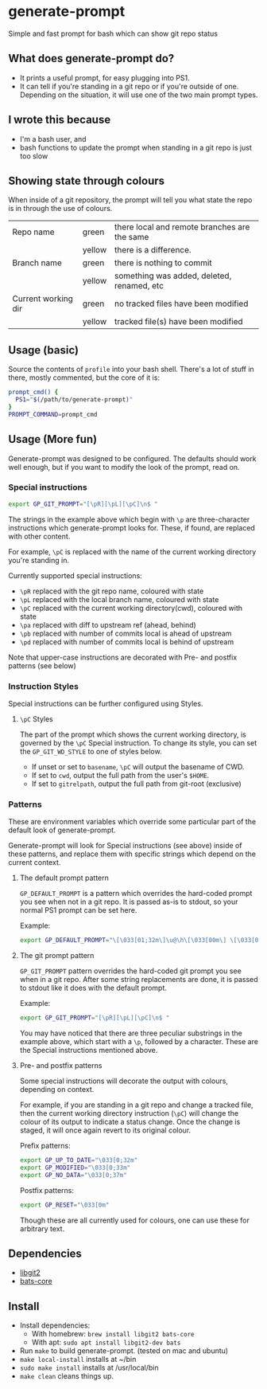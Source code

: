 * generate-prompt
[[https://github.com/fimblo/generate-prompt/actions/workflows/c.yml/badge.svg]]

Simple and fast prompt for bash which can show git repo status

** What does generate-prompt do?
- It prints a useful prompt, for easy plugging into PS1.
- It can tell if you're standing in a git repo or if you're outside of
  one. Depending on the situation, it will use one of the two main
  prompt types.

[[file:recording.gif]]

** I wrote this because
- I'm a bash user, and
- bash functions to update the prompt when standing in a git repo is
  just too slow

** Showing state through colours
When inside of a git repository, the prompt will tell you what state
the repo is in through the use of colours.


| Repo name           | green  | there local and remote branches are the same |
|                     | yellow | there is a difference.                       |
| Branch name         | green  | there is nothing to commit                   |
|                     | yellow | something was added, deleted, renamed, etc   |
| Current working dir | green  | no tracked files have been modified          |
|                     | yellow | tracked file(s) have been modified           |


** Usage (basic)
Source the contents of =profile= into your bash shell. There's a lot
of stuff in there, mostly commented, but the core of it is:

#+begin_src bash
  prompt_cmd() {
    PS1="$(/path/to/generate-prompt)"
  }
  PROMPT_COMMAND=prompt_cmd
#+end_src

** Usage (More fun)
Generate-prompt was designed to be configured. The defaults should work well enough, but if you want to modify the look of the prompt, read on.

*** Special instructions

#+begin_src bash
export GP_GIT_PROMPT="[\pR][\pL][\pC]\n$ "
#+end_src

The strings in the example above which begin with =\p= are
three-character instructions which generate-prompt looks for. These,
if found, are replaced with other content.

For example, =\pC= is replaced with the name of the current working
directory you're standing in.

Currently supported special instructions:
- =\pR= replaced with the git repo name, coloured with state                    
- =\pL= replaced with the local branch name, coloured with state                
- =\pC= replaced with the current working directory(cwd), coloured with state   
- =\pa= replaced with diff to upstream ref (ahead, behind)                      
- =\pb= replaced with number of commits local is ahead of upstream              
- =\pd= replaced with number of commits local is behind of upstream

Note that upper-case instructions are decorated with Pre- and postfix patterns (see below)

*** Instruction Styles
Special instructions can be further configured using Styles. 

**** =\pC= Styles
The part of the prompt which shows the current working directory, is
governed by the =\pC= Special instruction. To change its style, you
can set the =GP_GIT_WD_STYLE= to one of styles below.

- If unset or set to =basename=, =\pC= will output the basename of CWD.
- If set to =cwd=,  output the full path from the user's =$HOME=.
- If set to =gitrelpath=, output the full path from git-root (exclusive)

*** Patterns
These are environment variables which override some particular part of
the default look of generate-prompt.

Generate-prompt will look for Special instructions (see above) inside
of these patterns, and replace them with specific strings which depend
on the current context.

**** The default prompt pattern
=GP_DEFAULT_PROMPT= is a pattern which overrides the hard-coded prompt
you see when not in a git repo. It is passed as-is to stdout, so your
normal PS1 prompt can be set here.

Example:
#+begin_src bash
export GP_DEFAULT_PROMPT="\[\033[01;32m\]\u@\h\[\033[00m\] \[\033[01;34m\]\W\[\033[00m\] $ "
#+end_src

**** The git prompt pattern
=GP_GIT_PROMPT= pattern overrides the hard-coded git prompt you see
when in a git repo. After some string replacements are done, it is
passed to stdout like it does with the default prompt.

Example:
#+begin_src bash
export GP_GIT_PROMPT="[\pR][\pL][\pC]\n$ "
#+end_src

You may have noticed that there are three peculiar substrings in the
example above, which start with a =\p=, followed by a character. These
are the Special instructions mentioned above.

**** Pre- and postfix patterns
Some special instructions will decorate the output with colours,
depending on context.

For example, if you are standing in a git repo and change a tracked
file, then the current working directory instruction (=\pC=) will
change the colour of its output to indicate a status change. Once the
change is staged, it will once again revert to its original colour.

Prefix patterns:
#+begin_src bash
 export GP_UP_TO_DATE="\033[0;32m"
 export GP_MODIFIED="\033[0;33m"
 export GP_NO_DATA="\033[0;37m"
#+end_src

Postfix patterns:
#+begin_src bash
 export GP_RESET="\033[0m"
#+end_src

Though these are all currently used for colours, one can use these for
arbitrary text.



** Dependencies
- [[https://github.com/libgit2/libgit2][libgit2]]
- [[https://github.com/bats-core/bats-core][bats-core]]

** Install

- Install dependencies:
  - With homebrew: =brew install libgit2 bats-core=
  - With apt: =sudo apt install libgit2-dev bats=
- Run =make= to build generate-prompt. (tested on mac and ubuntu)
- =make local-install= installs at ~/bin
- =sudo make install= installs at /usr/local/bin
- =make clean= cleans things up.
